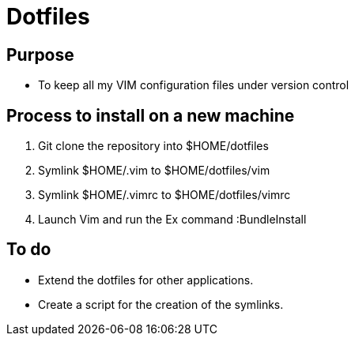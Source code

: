 = Dotfiles


== Purpose

- To keep all my VIM configuration files under version control


== Process to install on a new machine

. Git clone the repository into $HOME/dotfiles 
. Symlink $HOME/.vim to $HOME/dotfiles/vim
. Symlink $HOME/.vimrc to $HOME/dotfiles/vimrc
. Launch Vim and run the Ex command :BundleInstall


== To do

- Extend the dotfiles for other applications.
- Create a script for the creation of the symlinks.




